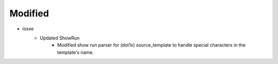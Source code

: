 --------------------------------------------------------------------------------
                                    Modified                                    
--------------------------------------------------------------------------------

* iosxe
    * Updated ShowRun
        * Modified show run parser for (dot1x) source_template to handle special characters in the template's name.


